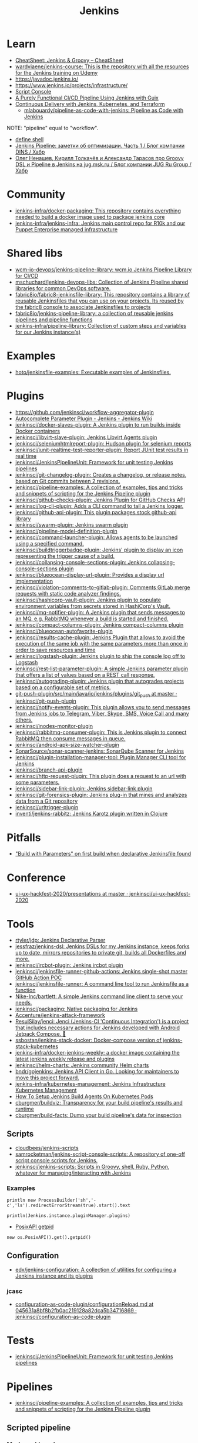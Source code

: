 :PROPERTIES:
:ID:       298599a7-5359-495e-b562-d83bf6dba852
:END:
#+title: Jenkins

* Learn
- [[https://cheatsheet.dennyzhang.com/cheatsheet-jenkins-groovy-A4][CheatSheet: Jenkins & Groovy – CheatSheet]]
- [[https://github.com/wardviaene/jenkins-course][wardviaene/jenkins-course: This is the repository with all the resources for the Jenkins training on Udemy]]
- https://javadoc.jenkins.io/
- https://www.jenkins.io/projects/infrastructure/
- [[https://www.jenkins.io/doc/book/managing/script-console/][Script Console]]
- [[https://www.cloudbees.com/videos/purely-functional-ci-cd-pipeline-using-jenkins-with-guix][A Purely Functional CI/CD Pipeline Using Jenkins with Guix]]
- [[https://www.manning.com/books/pipeline-as-code][Continuous Delivery with Jenkins, Kubernetes, and Terraform]]
  - [[https://github.com/mlabouardy/pipeline-as-code-with-jenkins][mlabouardy/pipeline-as-code-with-jenkins: Pipeline as Code with Jenkins]]

NOTE: "pipeline" equal to "workflow".

- [[file:~/src/jenkins/core/src/main/java/hudson/tasks/Shell.java::public class Shell extends CommandInterpreter {][define shell]]
- [[https://habr.com/ru/company/dins/blog/520220/][Jenkins Pipeline: заметки об оптимизации. Часть 1 / Блог компании DINS / Хабр]]
- [[https://habr.com/ru/company/jugru/blog/334374/][Олег Ненашев, Кирилл Толкачёв и Александр Тарасов про Groovy DSL и Pipeline в Jenkins на jug.msk.ru / Блог компании JUG Ru Group / Хабр]]

* Community
- [[https://github.com/jenkins-infra/docker-packaging?auto_subscribed=false][jenkins-infra/docker-packaging: This repository contains everything needed to build a docker image used to package jenkins core]]
- [[https://github.com/jenkins-infra/jenkins-infra][jenkins-infra/jenkins-infra: Jenkins main control repo for R10k and our Puppet Enterprise managed infrastructure]]

* Shared libs
- [[https://github.com/wcm-io-devops/jenkins-pipeline-library][wcm-io-devops/jenkins-pipeline-library: wcm.io Jenkins Pipeline Library for CI/CD]]
- [[https://github.com/mschuchard/jenkins-devops-libs][mschuchard/jenkins-devops-libs: Collection of Jenkins Pipeline shared libraries for common DevOps software.]]
- [[https://github.com/fabric8io/fabric8-jenkinsfile-library][fabric8io/fabric8-jenkinsfile-library: This repository contains a library of reusable Jenkinsfiles that you can use on your projects. Its reused by the fabric8 console to associate Jenkinsfiles to projects]]
- [[https://github.com/fabric8io/jenkins-pipeline-library][fabric8io/jenkins-pipeline-library: a collection of reusable jenkins pipelines and pipeline functions]]
- [[https://github.com/jenkins-infra/pipeline-library][jenkins-infra/pipeline-library: Collection of custom steps and variables for our Jenkins instance(s)]]

* Examples
- [[https://github.com/hoto/jenkinsfile-examples][hoto/jenkinsfile-examples: Executable examples of Jenkinsfiles.]]

* Plugins
- https://github.com/jenkinsci/workflow-aggregator-plugin
- [[https://wiki.jenkins.io/display/JENKINS/AutoComplete+Parameter+Plugin][Autocomplete Parameter Plugin - Jenkins - Jenkins Wiki]]
- [[https://github.com/jenkinsci/docker-slaves-plugin][jenkinsci/docker-slaves-plugin: A Jenkins plugin to run builds inside Docker containers]]
- [[https://github.com/jenkinsci/libvirt-slave-plugin][jenkinsci/libvirt-slave-plugin: Jenkins Libvirt Agents plugin]]
- [[https://github.com/jenkinsci/seleniumhtmlreport-plugin][jenkinsci/seleniumhtmlreport-plugin: Hudson plugin for selenium reports]]
- [[https://github.com/jenkinsci/junit-realtime-test-reporter-plugin][jenkinsci/junit-realtime-test-reporter-plugin: Report JUnit test results in real time]]
- [[https://github.com/jenkinsci/JenkinsPipelineUnit][jenkinsci/JenkinsPipelineUnit: Framework for unit testing Jenkins pipelines]]
- [[https://github.com/jenkinsci/git-changelog-plugin][jenkinsci/git-changelog-plugin: Creates a changelog, or release notes, based on Git commits between 2 revisions.]]
- [[https://github.com/jenkinsci/pipeline-examples][jenkinsci/pipeline-examples: A collection of examples, tips and tricks and snippets of scripting for the Jenkins Pipeline plugin]]
- [[https://github.com/jenkinsci/github-checks-plugin][jenkinsci/github-checks-plugin: Jenkins Plugin for GitHub Checks API]]
- [[https://github.com/jenkinsci/log-cli-plugin][jenkinsci/log-cli-plugin: Adds a CLI command to tail a Jenkins logger.]]
- [[https://github.com/jenkinsci/github-api-plugin][jenkinsci/github-api-plugin: This plugin packages stock github-api library]]
- [[https://github.com/jenkinsci/swarm-plugin][jenkinsci/swarm-plugin: Jenkins swarm plugin]]
- [[https://github.com/jenkinsci/pipeline-model-definition-plugin][jenkinsci/pipeline-model-definition-plugin]]
- [[https://github.com/jenkinsci/command-launcher-plugin][jenkinsci/command-launcher-plugin: Allows agents to be launched using a specified command.]]
- [[https://github.com/jenkinsci/buildtriggerbadge-plugin][jenkinsci/buildtriggerbadge-plugin: Jenkins' plugin to display an icon representing the trigger cause of a build.]]
- [[https://github.com/jenkinsci/collapsing-console-sections-plugin][jenkinsci/collapsing-console-sections-plugin: Jenkins collapsing-console-sections plugin]]
- [[https://github.com/jenkinsci/blueocean-display-url-plugin][jenkinsci/blueocean-display-url-plugin: Provides a display url implementation]]
- [[https://github.com/jenkinsci/violation-comments-to-gitlab-plugin][jenkinsci/violation-comments-to-gitlab-plugin: Comments GitLab merge requests with static code analyzer findings.]]
- [[https://github.com/jenkinsci/hashicorp-vault-plugin][jenkinsci/hashicorp-vault-plugin: Jenkins plugin to populate environment variables from secrets stored in HashiCorp's Vault.]]
- [[https://github.com/jenkinsci/mq-notifier-plugin][jenkinsci/mq-notifier-plugin: A Jenkins plugin that sends messages to an MQ, e.g. RabbitMQ whenever a build is started and finished.]]
- [[https://github.com/jenkinsci/compact-columns-plugin][jenkinsci/compact-columns-plugin: Jenkins compact-columns plugin]]
- [[https://github.com/jenkinsci/blueocean-autofavorite-plugin][jenkinsci/blueocean-autofavorite-plugin]]
- [[https://github.com/jenkinsci/results-cache-plugin][jenkinsci/results-cache-plugin: Jenkins Plugin that allows to avoid the execution of the same job with the same parameters more than once in order to save resources and time]]
- [[https://github.com/jenkinsci/logstash-plugin][jenkinsci/logstash-plugin: Jenkins plugin to ship the console log off to Logstash]]
- [[https://github.com/jenkinsci/rest-list-parameter-plugin][jenkinsci/rest-list-parameter-plugin: A simple Jenkins parameter plugin that offers a list of values based on a REST call response.]]
- [[https://github.com/jenkinsci/autograding-plugin][jenkinsci/autograding-plugin: Jenkins plugin that autogrades projects based on a configurable set of metrics.]]
- [[https://github.com/jenkinsci/git-push-plugin/tree/master/src/main/java/io/jenkins/plugins/git_push][git-push-plugin/src/main/java/io/jenkins/plugins/git_push at master · jenkinsci/git-push-plugin]]
- [[https://github.com/jenkinsci/notify-events-plugin][jenkinsci/notify-events-plugin: This plugin allows you to send messages from Jenkins jobs to Telegram, Viber, Skype, SMS, Voice Call and many others.]]
- [[https://github.com/jenkinsci/inodes-monitor-plugin][jenkinsci/inodes-monitor-plugin]]
- [[https://github.com/jenkinsci/rabbitmq-consumer-plugin][jenkinsci/rabbitmq-consumer-plugin: This is Jenkins plugin to connect RabbitMQ then consume messages in queue.]]
- [[https://github.com/jenkinsci/android-apk-size-watcher-plugin][jenkinsci/android-apk-size-watcher-plugin]]
- [[https://github.com/SonarSource/sonar-scanner-jenkins][SonarSource/sonar-scanner-jenkins: SonarQube Scanner for Jenkins]]
- [[https://github.com/jenkinsci/plugin-installation-manager-tool][jenkinsci/plugin-installation-manager-tool: Plugin Manager CLI tool for Jenkins]]
- [[https://github.com/jenkinsci/branch-api-plugin][jenkinsci/branch-api-plugin]]
- [[https://github.com/jenkinsci/http-request-plugin][jenkinsci/http-request-plugin: This plugin does a request to an url with some parameters.]]
- [[https://github.com/jenkinsci/sidebar-link-plugin?auto_subscribed=false][jenkinsci/sidebar-link-plugin: Jenkins sidebar-link plugin]]
- [[https://github.com/jenkinsci/git-forensics-plugin][jenkinsci/git-forensics-plugin: Jenkins plug-in that mines and analyzes data from a Git repository]]
- [[https://github.com/jenkinsci/urltrigger-plugin][jenkinsci/urltrigger-plugin]]
- [[https://github.com/inventi/jenkins-rabbitz][inventi/jenkins-rabbitz: Jenkins Karotz plugin written in Clojure]]

* Pitfalls
- [[https://issues.jenkins.io/browse/JENKINS-41929?focusedCommentId=401081&page=com.atlassian.jira.plugin.system.issuetabpanels:comment-tabpanel#comment-401081]["Build with Parameters" on first build when declarative Jenkinsfile found]]

* Conference
- [[https://github.com/jenkinsci/ui-ux-hackfest-2020/tree/master/presentations][ui-ux-hackfest-2020/presentations at master · jenkinsci/ui-ux-hackfest-2020]]

* Tools

- [[https://github.com/rtyler/jdp][rtyler/jdp: Jenkins Declarative Parser]]
- [[https://github.com/jessfraz/jenkins-dsl][jessfraz/jenkins-dsl: Jenkins DSLs for my Jenkins instance, keeps forks up to date, mirrors repositories to private git, builds all Dockerfiles and more.]]
- [[https://github.com/jenkinsci/ircbot-plugin][jenkinsci/ircbot-plugin: Jenkins ircbot plugin]]
- [[https://github.com/jenkinsci/jenkinsfile-runner-github-actions][jenkinsci/jenkinsfile-runner-github-actions: Jenkins single-shot master GitHub Action POC]]
- [[https://github.com/jenkinsci/jenkinsfile-runner][jenkinsci/jenkinsfile-runner: A command line tool to run Jenkinsfile as a function]]
- [[https://github.com/Nike-Inc/bartlett][Nike-Inc/bartlett: A simple Jenkins command line client to serve your needs.]]
- [[https://github.com/jenkinsci/packaging][jenkinsci/packaging: Native packaging for Jenkins]]
- [[https://github.com/Accenture/jenkins-attack-framework][Accenture/jenkins-attack-framework]]
- [[https://github.com/ResulSilay/jenci][ResulSilay/jenci: Jenci (Jenkins-CI 'Continuous Integration') is a project that includes necessary actions for Jenkins developed with Android Jetpack Compose. 🌻]]
- [[https://github.com/ssbostan/jenkins-stack-docker][ssbostan/jenkins-stack-docker: Docker-compose version of jenkins-stack-kubernetes]]
- [[https://github.com/jenkins-infra/docker-jenkins-weekly][jenkins-infra/docker-jenkins-weekly: a docker image containing the latest jenkins weekly release and plugins]]
- [[https://github.com/jenkinsci/helm-charts][jenkinsci/helm-charts: Jenkins community Helm charts]]
- [[https://github.com/bndr/gojenkins][bndr/gojenkins: Jenkins API Client in Go. Looking for maintainers to move this project forward.]]
- [[https://github.com/jenkins-infra/kubernetes-management][jenkins-infra/kubernetes-management: Jenkins Infrastructure Kubernetes Management]]
- [[https://devopscube.com/jenkins-build-agents-kubernetes/][How To Setup Jenkins Build Agents On Kubernetes Pods]]
- [[https://github.com/cburgmer/buildviz][cburgmer/buildviz: Transparency for your build pipeline's results and runtime]]
- [[https://github.com/cburgmer/build-facts][cburgmer/build-facts: Dump your build pipeline's data for inspection]]

** Scripts
- [[https://github.com/cloudbees/jenkins-scripts][cloudbees/jenkins-scripts]]
- [[https://github.com/samrocketman/jenkins-script-console-scripts][samrocketman/jenkins-script-console-scripts: A repository of one-off script console scripts for Jenkins.]]
- [[https://github.com/jenkinsci/jenkins-scripts][jenkinsci/jenkins-scripts: Scripts in Groovy, shell, Ruby, Python, whatever for managing/interacting with Jenkins]]

*** Examples
: println new ProcessBuilder('sh','-c','ls').redirectErrorStream(true).start().text

: println(Jenkins.instance.pluginManager.plugins)

- [[file:~/src/jenkins/core/src/main/java/hudson/os/PosixAPI.java::public int getPID() {][PosixAPI getpid]]
: new os.PosixAPI().get().getpid()

** Configuration
- [[https://github.com/edx/jenkins-configuration][edx/jenkins-configuration: A collection of utilities for configuring a Jenkins instance and its plugins]]

*** jcasc
- [[https://github.com/jenkinsci/configuration-as-code-plugin/blob/045631a8bf8b2fb0ac219128a82dca5b34716869/docs/features/configurationReload.md][configuration-as-code-plugin/configurationReload.md at 045631a8bf8b2fb0ac219128a82dca5b34716869 · jenkinsci/configuration-as-code-plugin]]

* Tests
- [[https://github.com/jenkinsci/JenkinsPipelineUnit][jenkinsci/JenkinsPipelineUnit: Framework for unit testing Jenkins pipelines]]

* Pipelines
- [[https://github.com/jenkinsci/pipeline-examples][jenkinsci/pipeline-examples: A collection of examples, tips and tricks and snippets of scripting for the Jenkins Pipeline plugin]]
** Scripted pipeline
*** Mark as skipped
    import org.jenkinsci.plugins.pipeline.modeldefinition.Utils
    Utils.markStageSkippedForConditional(STAGE_NAME)
* NGINX

#+BEGIN_SRC nginx
  server {
      listen 80;
      server_name jenkins.majordomo.ru;
      location / {
          proxy_set_header Access-Control-Allow-Origin *;
          rewrite     ^   https://$server_name$request_uri?;
      }
  }

  server {
      listen 443 ssl;
      server_name jenkins.majordomo.ru;

      ssl on;
      ssl_certificate /etc/nginx/ssl/majordomo/majordomo.ru.pem;
      ssl_certificate_key /etc/nginx/ssl/majordomo/majordomo.ru.key;
      ssl_stapling on;
      ssl_stapling_verify on;
      ssl_trusted_certificate /etc/nginx/ssl/majordomo/ocsp-chain.pem;
      resolver 172.16.103.2 172.16.102.2;
      client_max_body_size 5m;

      location ~ ^/job/webservices/job/apache2-php74/job/buildBadge/lastBuild/badge/ {
          proxy_set_header Access-Control-Allow-Origin *;
          proxy_set_header X-Real-IP $remote_addr;
          proxy_set_header X-Forwarded-For $proxy_add_x_forwarded_for;
          proxy_set_header X-NginX-Proxy true;
          proxy_set_header X-Forwarded-Proto https;
          proxy_set_header If-Range $http_if_range;
          proxy_pass http://jenkins.intr/$uri$is_args$args;
          proxy_request_buffering off;
          proxy_ssl_session_reuse off;
          proxy_set_header Host jenkins.intr;
          proxy_redirect off;
          proxy_send_timeout 1800;
          proxy_read_timeout 1800;
          proxy_connect_timeout 480;
      }

      # # https://jenkins.intr/job/webservices/job/apache2-php73/job/master/lastSuccessfulBuild/artifact/result-test/coverage-data/vm-state-dockerNode/wordpress.png
      # location ~ ^(/job/webservices/job/[0-9a-z]+/job/[0-9a-z]+/[0-9a-z]+/artifact/result-test/coverage-data/vm-state-dockerNode/[0-9a-z]+\.png)$ {
      #     proxy_set_header Access-Control-Allow-Origin *;
      #     proxy_set_header X-Real-IP $remote_addr;
      #     proxy_set_header X-Forwarded-For $proxy_add_x_forwarded_for;
      #     proxy_set_header X-NginX-Proxy true;
      #     proxy_pass https://jenkins.intr/$1;
      #     proxy_ssl_session_reuse off;
      #     proxy_set_header Host $http_host;
      #     proxy_redirect off;
      #     proxy_send_timeout 150;
      #     proxy_read_timeout 150;
      #     proxy_http_version 1.1;
      #     proxy_set_header Connection "";
      #     proxy_buffer_size 128k;
      #     proxy_buffers 4 256k;
      # }

  }

  server {
      listen 80;
      server_name  jenkins jenkins.intr;
      rewrite ^(.*) https://jenkins.intr$1 permanent;
  }
  server {
      listen 443 ssl;
      server_name jenkins jenkins.intr;
      ssl_certificate                 /etc/nginx/ssl/jenkins.intr.pem;
      ssl_certificate_key             /etc/nginx/ssl/jenkins.intr.key;
      ssl on;
      location / {
          include /etc/nginx/ipsets/mjnet.conf;
          include /etc/nginx/ipsets/intr.conf;
          deny all;
          proxy_connect_timeout 480;
          proxy_request_buffering off;
          proxy_send_timeout 1800;
          proxy_read_timeout 1800;
          proxy_pass http://jenkins;
          proxy_set_header Host $http_host;
          proxy_set_header X-Real-IP $remote_addr;
          proxy_set_header X-Forwarded-For $proxy_add_x_forwarded_for;
          proxy_set_header X-Forwarded-Proto https;
          proxy_set_header Range $http_range;
          proxy_set_header If-Range $http_if_range;
       }
  }

#+END_SRC

* Plugins

  - [[https://github.com/Fuuzetsu/jenkinsPlugins2nix][Fuuzetsu/jenkinsPlugins2nix]]

** Chromium

- https://chrome.google.com/webstore/detail/jenkins-status-tab/bpfcpdnjoengdphlnneoilmphaelapnn?hl=en-US

** Jenkins

  - [[https://github.com/jenkinsci/jenkins-scripts/tree/master/scriptler][jenkins-scripts/scriptler at master · jenkinsci/jenkins-scripts]]
    - [[https://plugins.jenkins.io/scriptler/][Scriptler | Jenkins plugin]]
  - [[https://github.com/teh/jenkins-plugins-to-nix/blob/master/metadata.py][jenkins-plugins-to-nix]]
  - [[https://plugins.jenkins.io/view-job-filters][View Job Filters | Jenkins plugin]]
  - [[https://plugins.jenkins.io/extra-columns][Extra Columns | Jenkins plugin]]
  - [[https://plugins.jenkins.io/next-executions][next-executions | Jenkins plugin]]
  - [[https://plugins.jenkins.io/job-dsl][Job DSL | Jenkins plugin]]
  - [[https://github.com/jenkinsci/text-finder-plugin][jenkinsci/text-finder-plugin: Jenkins text-finder plugin]]

* Docker

- [[https://github.com/jenkinsci/docker-ssh-agent][jenkinsci/docker-ssh-agent: Docker image for Jenkins agents connected over SSH]]
- [[https://www.previous.cloudbees.com/node/27416][Triggering Docker pipelines with Jenkins | CloudBees]]
- [[https://www.previous.cloudbees.com/node/27431][Automating Application Releases with Docker | CloudBees]]

* Awesome

- [[https://www.cloudbees.com/resources/devops-radio/episode-62-eli-lilly-nick-liffen-embarks-jenkins-journey][Episode 62: Eli Lilly's Nick Liffen Embarks on the Jenkins Journey]]
- [[https://github.com/sahilsk/awesome-jenkins][sahilsk/awesome-jenkins: A curated list of awesome Jenkins plugins, links and]]

* Cheatsheet

  - Groovy Git author
    #+BEGIN_SRC groovy
      script{
       def COMMITTER_EMAIL = bat(
          script: "git --no-pager show -s --format='%%ae'",
          returnStdout: true).split('\r\n')[2].trim() 
          echo "COMMITTER_EMAIL: ${COMMITTER_EMAIL}" 
      }
    #+END_SRC

  - Declarative libraries
    #+begin_example
      libraries {
        lib('f@1')
      }
    #+end_example

  - [[https://devops.stackexchange.com/questions/2191/how-to-decrypt-jenkins-passwords-from-credentials-xml][encryption - How to decrypt Jenkins passwords from credentials.xml? - DevOps Stack Exchange]]
    #+begin_example
      Luckily there is a hudson.util.Secret.decrypt() function which can be used for this, so:

      In Jenkins, go to: /script page.
      Run the following command: println(hudson.util.Secret.decrypt("{XXX=}"))
      or: println(hudson.util.Secret.fromString("{XXX=}").getPlainText())
      where {XXX=} is your encrypted password. This will print the plain password.

      To do opposite, run:
      println(hudson.util.Secret.fromString("some_text").getEncryptedValue())
    #+end_example

  - Cancell all Jenkins jobs
    #+BEGIN_SRC groovy
      // https://jenkins.intr/script

      import java.util.ArrayList
      import hudson.model.*;
      import jenkins.model.Jenkins

      // Remove everything which is currently queued
      def q = Jenkins.instance.queue
      for (queued in Jenkins.instance.queue.items) {
          q.cancel(queued.task)
      }

      // stop all the currently running jobs
      for (job in Jenkins.instance.items) {
          stopJobs(job)
      }

      def stopJobs(job) {
          if (job in com.cloudbees.hudson.plugins.folder.Folder) {
              for (child in job.items) {
                  stopJobs(child)
              }    
          } else if (job in org.jenkinsci.plugins.workflow.multibranch.WorkflowMultiBranchProject) {
              for (child in job.items) {
                  stopJobs(child)
              }
          } else if (job in org.jenkinsci.plugins.workflow.job.WorkflowJob) {

              if (job.isBuilding()) {
                  for (build in job.builds) {
                      build.doKill()
                  }
              }
          }
      }
    #+END_SRC

  - [[https://docs.openstack.org/infra/jenkins-job-builder/project_workflow_multibranch.html?highlight=suppress][Multibranch Pipeline Project — jenkins-job-builder 3.2.1.dev2 documentation]]
  - [[https://github.com/jenkinsci][Jenkins]]
  - [[https://jenkins.io/solutions/pipeline/][Pipeline as Code with Jenkins]]
  - [[https://dzone.com/refcardz/continuous-delivery-with-jenkins-workflow?chapter=12][Continuous Delivery With Jenkins Workflow - DZone - Refcardz]]

  - [[https://support.cloudbees.com/hc/en-us/articles/218639328-How-to-delete-multiple-jobs-?page=69][How to delete multiple jobs? – CloudBees Support]]
#+begin_src groovy
  import jenkins.model.Jenkins
  import hudson.model.Job
  import org.jenkinsci.plugins.workflow.multibranch.WorkflowMultiBranchProject

  //Input:
  //If dryRun is true, will print list of jobs that would be included in the deletion
  def dryRun = true

  Jenkins.get().getAllItems(WorkflowMultiBranchProject.class).each { WorkflowMultiBranchProject job ->
    if (dryRun) {
        println "${job.fullName} will be removed."
    } else {
        job.doDisable()
        job.delete()
        println "${job.fullName} has been removed."
    }
  }
  return
#+end_src

  - Post build status to GitLab
    [[https://github.com/jenkinsci/gitlab-plugin/issues/462]]
    #+BEGIN_SRC groovy
      post {
          success {
              echo 'posting success to GitLab'updateGitlabCommitStatus(name: 'jenkins-build', state: 'success')
          }
          failure {
              echo 'postinng failure to GitLab'updateGitlabCommitStatus(name: 'jenkins-build', state: 'failed')
          }
      }
    #+END_SRC

  - Post build status to Alerta
    #+BEGIN_SRC shell
      curl -XPOST "https://alerta.wugi.info/api/alert" -H "Authorization: Key NWEDx50esczaQEoIhPkJG_pG4ntQ8FENawq-tcDK" -H "Content-type: application/json" -d "{\"resource\": \"jenkins\", \"event\": \"job.success\", \"environment\": \"Production\", \"severity\": \"major\", \"correlate\": [], \"service\": [\"Linux servers\"], \"group\": null, \"value\": \"FAIL\", \"text\": \"fail job fiore https://jenkins.wugi.info/job/fiore/lastBuild/console\", \"tags\": [], \"attributes\": {}, \"origin\": null, \"type\": null, \"createTime\": \"2019-03-23T20:45:34.393Z\", \"timeout\": null, \"rawData\": null, \"customer\": null\"]\"}"
    #+END_SRC

  - Git my packages
    #+BEGIN_SRC groovy
      node {
          dir("${HOME}/src/guix") {
              GIT_COMMIT_EMAIL = sh (
                  script: "git log --author='Oleg Pykhalov' --format='%s' | awk '/gnu: Add/ { print substr($NF, 1, length($NF)-1) }'",
                  returnStdout: true
              ).trim()
              echo "${GIT_COMMIT_EMAIL}"
          }
      }
    #+END_SRC

    #+BEGIN_SRC groovy
      guix build $(PAGER= git log --author='go.wigust@gmail.com' --format='%s' --grep='gnu: Add' | grep -v 'Revert ' | awk '{ print $3 }' | sed 's|\.||' | sort | grep -v '^sound' | grep -v '^premake4' | tr '\n' ' ') premake
    #+END_SRC

  - [[https://issues.jenkins.io/browse/JENKINS-37588][[JENKINS-37588] Multibranch pipeline does not allow quiet time or throttle - Jenkins Jira]]
    #+begin_src groovy
      options {
          buildDiscarder(logRotator(numToKeepStr: '90', artifactNumToKeepStr: '5'))
          retry(1)
          skipDefaultCheckout()
          disableConcurrentBuilds()
          quietPeriod(600)
      }
    #+end_src

* Misc

https://stackoverflow.com/a/53804057

A relatively safe way to handle this situation is to store your credentials is the credentials system in Jenkins (that way you do not have to include the credentials in the JenkinsFile), and using a deploy token (available for Gitlab 10.7 and later) for the relevant repository. That token allows you to provide read-only rights to the repository.

Step 1 - setup the deploy token in GitLab

From the GitLab documentation

    You can create as many deploy tokens as you like from the settings of your project:

        Log in to your GitLab account.
        Go to the project you want to create Deploy Tokens for.
        Go to Settings > Repository.
        Click on “Expand” on Deploy Tokens section.
        Choose a name and optionally an expiry date for the token.
        Choose the desired scopes.
        Click on Create deploy token.
        Save the deploy token somewhere safe. Once you leave or refresh the page, you won’t be able to access it again.

Step 2 - Saving the deploy token in Jenkins' credentials system

Since the deploy tokens have a username and password, pick that as the type in the steps below. Write down the id you will use in this step (see below) as you will need it in your pipeline declaration.

From the Jenkins documentation

    To add new global credentials to your Jenkins instance:

        If required, ensure you are logged in to Jenkins (as a user with the Credentials > Create permission).
        From the Jenkins home page (i.e. the Dashboard of the Jenkins classic UI), click Credentials > System on the left.
        Under System, click the Global credentials (unrestricted) link to access this default domain.
        Click Add Credentials on the left. Note: If there are no credentials in this default domain, you could also click the add some credentials link (which is the same as clicking the Add Credentials link).
        From the Kind field, choose the type of credentials to add.
        From the Scope field, choose either:

                Global - if the credential/s to be added is/are for a Pipeline project/item. Choosing this option applies the scope of the credential/s to the Pipeline project/item "object" and all its descendent objects.
                System - if the credential/s to be added is/are for the Jenkins instance itself to interact with system administration functions, such as email authentication, agent connection, etc. Choosing this option applies the scope of the credential/s to a single object only.

        Add the credentials themselves into the appropriate fields for your chosen credential type:

            (...)
                Username and password - specify the credential’s Username and Password in their respective fields. (...)

        In the ID field, specify a meaningful credential ID value - for example, jenkins-user-for-xyz-artifact-repository. You can use upper- or lower-case letters for the credential ID, as well as any valid separator character. However, for the benefit of all users on your Jenkins instance, it is best to use a single and consistent convention for specifying credential IDs. Note: This field is optional. If you do not specify its value, Jenkins assigns a globally unique ID (GUID) value for the credential ID. Bear in mind that once a credential ID is set, it can no longer be changed.
        Specify an optional Description for the credential/s.
        Click OK to save the credentials.

Step 3 - Use the credentials in your pipeline declaration

You can use the credentials in your jenkinsFile like so:

pipeline {
  stages {
    stage('Clone stage') {
       steps {
         git url: 'https://gitlab.com/[username]/[my-repo].git', branch: 'master', credentialsId: 'my-gitlab-repo-creds'
       }
    }
  }    
}

In the above example I assume you picked the id my-gitlab-repo-creds in step 2.

* katakoda

** Launch Jenkins

Launch Jenkins as a Docker Container with the following command:

docker run -d -u root --name jenkins \
    -p 8080:8080 -p 50000:50000 \
    -v /root/jenkins_2112:/var/jenkins_home \
    jenkins/jenkins:2.112-alpine

All plugins and configurations get persisted to the host (ssh root@host01) at _/root/jenkins2112. Port 8080 opens the web dashboard, 50000 is used to communicate with other Jenkins agents. Finally, the image has an alpine base to reduce the size footprint.

Load Dashboard
You can load the Jenkins' dashboard via the following URL https://2886795316-8080-cykoria04.environments.katacoda.com/

The username is admin with the password the default 344827fbdbfb40d5aac067c7a07b9230

On your own system, the password can be found via docker exec -it jenkins cat /var/jenkins_home/secrets/initialAdminPassword

It may take a couple of seconds for Jenkins to finish starting and be available. In the next steps, you'll use the dashboard to configure the plugins and start building Docker Images.

** Configure Docker Plugin
The first step is to configure the Docker plugin. The plugin is based on a Jenkins Cloud plugin. When a build requires Docker, it will create a "Cloud Agent" via the plugin. The agent will be a Docker Container configured to talk to our Docker Daemon.

The Jenkins build job will use this container to execute the build and create the image before being stopped. The Docker Image will be stored on the configured Docker Daemon. The Image can then be pushed to a Docker Registry ready for deployment.

Task: Install Plugin
Within the Dashboard, select Manage Jenkins on the left.
On the Configuration page, select Manage Plugins.
Manage Plugins page will give you a tabbed interface. Click Available to view all the Jenkins plugins that can be installed.
Using the search box, search for Docker. There are multiple Docker plugins, select Docker using the checkbox under the Cloud Providers header.


Click Install without Restart at the bottom.
The plugins will now be downloaded and installed. Once complete, click the link Go back to the top page.
Your Jenkins server can now be configured to build Docker Images.

** Add Docker Agent
Once the plugins have been installed, you can configure how they launch the Docker Containers. The configuration will tell the plugin which Docker Image to use for the agent and which Docker daemon to run the containers and builds on.

The plugin treats Docker as a cloud provider, spinning up containers as and when the build requires them.

Task: Configure Plugin
This step configures the plugin to communicate with a Docker host/daemon.

Once again, select Manage Jenkins.
Select Configure System to access the main Jenkins settings.
At the bottom, there is a dropdown called Add a new cloud. Select Docker from the list.
The Docker Host URI is where Jenkins launches the agent container. In this case, we'll use the same daemon as running Jenkins, but you could split the two for scaling. Enter the URL tcp://172.17.0.52:2345
Use Test Connection to verify Jenkins can talk to the Docker Daemon. You should see the Docker version number returned.
The Host IP address is the IP of your build agent / Docker Host.

Task: Configure Docker Agent Template
The Docker Agent Template is the Container which will be started to handle your build process.

Click Docker Agent templates... and then Add Docker Template. You can now configure the container options.

Set the label of the agent to docker-agent. This is used by the Jenkins builds to indicate it should be built via the Docker Agent we're defining.

For the Docker Image, use benhall/dind-jenkins-agent:v2. This image is configured with a Docker client and available at https://hub.docker.com/r/benhall/dind-jenkins-agent/

Under Container Settings, In the "Volumes" text box enter /var/run/docker.sock:/var/run/docker.sock. This allows our build container to communicate with the host.

For Connect Method select Connect with SSH. The image is based on the Jenkins SSH Slave image meaning the default Inject SSH key will handle the authenication.

Make sure it is Enabled.

Click Save.

Jenkins can now start a Build Agent as a container when required.

** Create Build Project 
This step creates a new project which Jenkins will build via our new agent. The project source code is at https://github.com/katacoda/katacoda-jenkins-demo. The repository has a Dockerfile; this defines the instructions on how to produce the Docker Image. Jenkins doesn't need to know the details of how our project is built.

Task: Create New Job
On the Jenkins dashboard, select Create new jobs
Give the job a friendly name such as Katacoda Jenkins Demo, select Freestyle project then click OK.
The build will depend on having access to Docker. Using the "Restrict where this project can be run" we can define the label we set of our configured Docker agent. The set "Label Expression" to docker-agent. You should have a configuration of "Label is serviced by no nodes and 1 cloud".
If you see the error message There’s no agent/cloud that matches this assignment. Did you mean ‘master’ instead of ‘docker-agent’?, then the Docker plugin and the Docker Agent has not been Enabled. Go back to configure the system options and enable both checkboxes.

Select the Repository type as Git and set the Repository to be https://github.com/katacoda/katacoda-jenkins-demo.
We can now add a new build step using the Add Build Step dropdown. Select Execute Shell.
Because the logical of how to build is specified in our Dockerfile, Jenkins only needs to call build and specify a friendly name.
In this example, use the following commands.

Copy to Clipboardls
docker info
docker build -t katacoda/jenkins-demo:${BUILD_NUMBER} .
docker tag katacoda/jenkins-demo:${BUILD_NUMBER} katacoda/jenkins-demo:latest
docker images
The first stage lists all the files in the directory which will be built. When calling docker build we use the Jenkins build number as the image tag. This allows us to version our Docker Images. We also tag the build with latest.

At this point, or in an additional step, you could execute a docker push to upload the image to a centralised Docker Registry.

Our build is now complete. Click Save.

** Build Project
We now have a configured job that will build Docker Images based on our Git repository. The next stage is to test and try it.

Task: Build
On the left-hand side, select Build Now. You should see a build scheduled with a message "(pending—Waiting for next available executor)".

In the background, Jenkins is launching the container and connecting to it via SSH. Sometimes this can take a while to configure the Docker Agent. The error "(pending—Jenkins doesn’t have label docker-agent)" is while Jenkins waits for the Docker Agent to start.

You can see the progress using docker logs --tail=10 jenkins

It's normal for this to take a few moments to complete.

** View Console Output
Once the build has completed you should see the Image and Tags using the Docker CLI docker images.

What was built into the Docker Image was a small HTTP server. You can launch it using: docker run -d -p 80:80 katacoda/jenkins-demo:latest

Using cURL you should see the server respond: curl host01

Jenkins will have the console output of our build, available via the dashboard. You should be able to access it below:

https://2886795316-8080-cykoria04.environments.katacoda.com/job/Katacoda%20Jenkins%20Demo/1/console

If you rebuilt the project, you would see a version 2 image created and the :latest tag reattached.

* External
- [[https://github.com/bmustiata/jenny][bmustiata/jenny: Command line Jenkinsfile runner written in groovy. Does not need a Jenkins installation to run the Jenkinsfile.]]
- [[https://nickcharlton.net/posts/setting-jenkins-credentials-with-groovy.html][Setting Jenkins Credentials with Groovy — Nick Charlton]]
- [[https://github.com/jenkins-infra/packer-images][jenkins-infra/packer-images: This repository hosts the packer definitions for the Jenkins Infrastructure]]

* QA

- [[https://www.youtube.com/watch?v=KsTMy0920go][(10) How to Integrate SonarQube With Jenkins - YouTube]]
- [[https://www.youtube.com/watch?v=hvb7wqkiNik][(10) How to Do Code Coverage With OpenClover and Jenkins - YouTube]]
- [[https://www.youtube.com/watch?v=fj_TD9pufFM][(10) How to Configure Artifactory in Jenkins - YouTube]]
- [[https://www.youtube.com/watch?v=N-llAAes_mk][(10) How to Run a Terraform Script in Jenkins - YouTube]]
- [[https://www.youtube.com/watch?v=hIepgHK2teI][(10) How to Integrate Liquibase With Jenkins Automate database schema changes - YouTube]]
- [[https://www.youtube.com/watch?v=hbMVGEw0HpE][(10) Using tfsec and Jenkins to Secure Your Terraform Code - YouTube]]
- [[https://www.youtube.com/watch?v=3XzVOxvNpGM][(10) Tracing Your Jenkins Pipelines With OpenTelemetry and Jaeger - YouTube]]
- [[https://www.youtube.com/watch?v=tj3xYFA6Q2o][(10) How to Use the Warnings Next Generation Plugin in Jenkins - YouTube]]
- [[https://www.youtube.com/watch?v=6WYIhxGReAc][(10) How to Integrate StackHawk With Jenkins - YouTube]]
- [[https://www.youtube.com/watch?v=3H9eNIf9KZs][How to Monitor Jenkins With Grafana and Prometheus - YouTube]]
